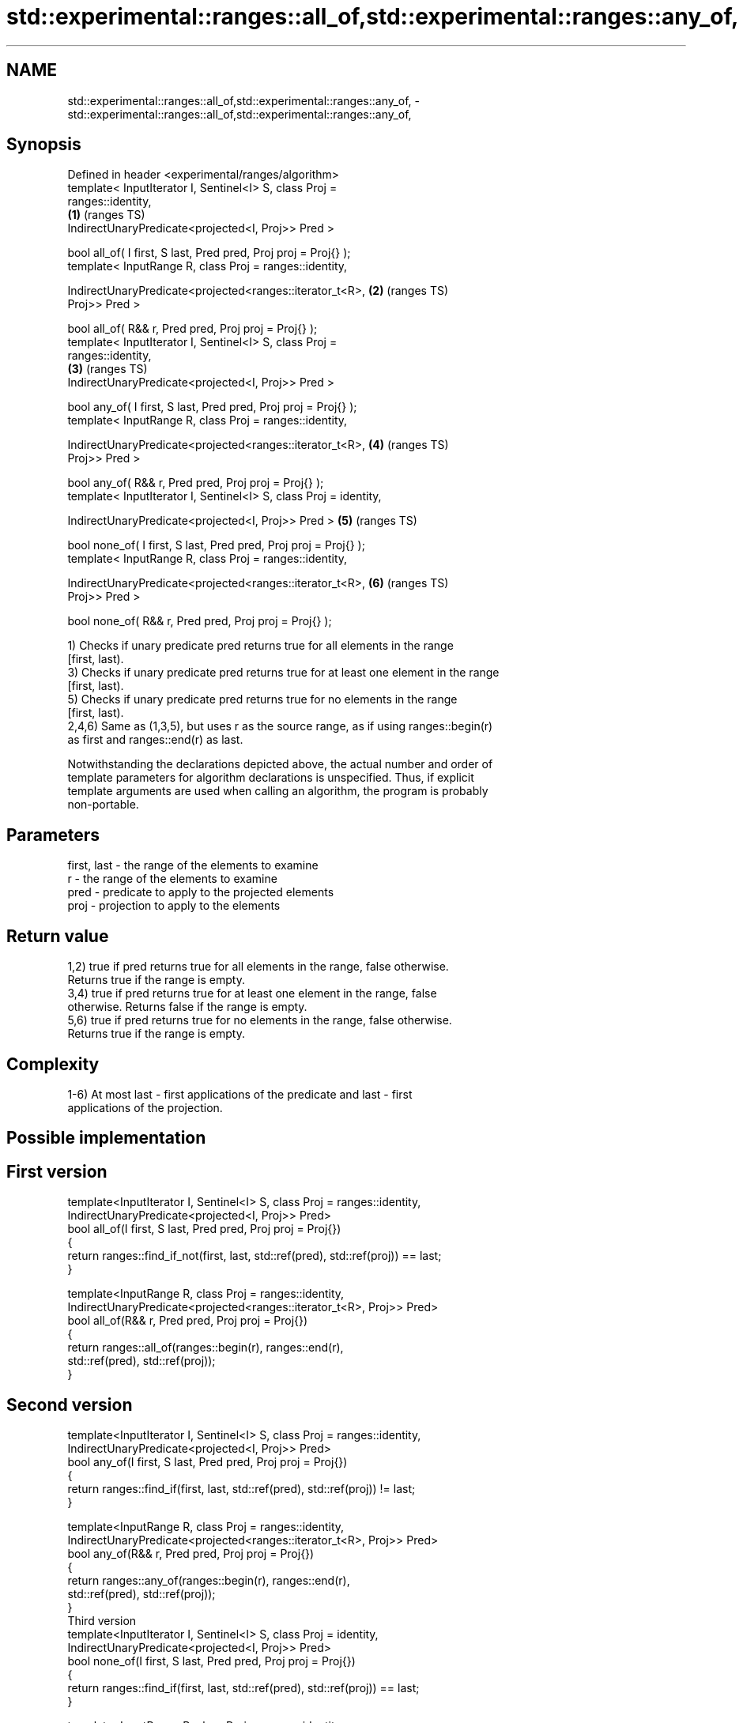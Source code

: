 .TH std::experimental::ranges::all_of,std::experimental::ranges::any_of, 3 "2024.06.10" "http://cppreference.com" "C++ Standard Libary"
.SH NAME
std::experimental::ranges::all_of,std::experimental::ranges::any_of, \- std::experimental::ranges::all_of,std::experimental::ranges::any_of,

.SH Synopsis

   Defined in header <experimental/ranges/algorithm>
   template< InputIterator I, Sentinel<I> S, class Proj =
   ranges::identity,
                                                                        \fB(1)\fP (ranges TS)
             IndirectUnaryPredicate<projected<I, Proj>> Pred >

   bool all_of( I first, S last, Pred pred, Proj proj = Proj{} );
   template< InputRange R, class Proj = ranges::identity,

             IndirectUnaryPredicate<projected<ranges::iterator_t<R>,    \fB(2)\fP (ranges TS)
   Proj>> Pred >

   bool all_of( R&& r, Pred pred, Proj proj = Proj{} );
   template< InputIterator I, Sentinel<I> S, class Proj =
   ranges::identity,
                                                                        \fB(3)\fP (ranges TS)
             IndirectUnaryPredicate<projected<I, Proj>> Pred >

   bool any_of( I first, S last, Pred pred, Proj proj = Proj{} );
   template< InputRange R, class Proj = ranges::identity,

             IndirectUnaryPredicate<projected<ranges::iterator_t<R>,    \fB(4)\fP (ranges TS)
   Proj>> Pred >

   bool any_of( R&& r, Pred pred, Proj proj = Proj{} );
   template< InputIterator I, Sentinel<I> S, class Proj = identity,

             IndirectUnaryPredicate<projected<I, Proj>> Pred >          \fB(5)\fP (ranges TS)

   bool none_of( I first, S last, Pred pred, Proj proj = Proj{} );
   template< InputRange R, class Proj = ranges::identity,

             IndirectUnaryPredicate<projected<ranges::iterator_t<R>,    \fB(6)\fP (ranges TS)
   Proj>> Pred >

   bool none_of( R&& r, Pred pred, Proj proj = Proj{} );

   1) Checks if unary predicate pred returns true for all elements in the range
   [first, last).
   3) Checks if unary predicate pred returns true for at least one element in the range
   [first, last).
   5) Checks if unary predicate pred returns true for no elements in the range
   [first, last).
   2,4,6) Same as (1,3,5), but uses r as the source range, as if using ranges::begin(r)
   as first and ranges::end(r) as last.

   Notwithstanding the declarations depicted above, the actual number and order of
   template parameters for algorithm declarations is unspecified. Thus, if explicit
   template arguments are used when calling an algorithm, the program is probably
   non-portable.

.SH Parameters

   first, last - the range of the elements to examine
   r           - the range of the elements to examine
   pred        - predicate to apply to the projected elements
   proj        - projection to apply to the elements

.SH Return value

   1,2) true if pred returns true for all elements in the range, false otherwise.
   Returns true if the range is empty.
   3,4) true if pred returns true for at least one element in the range, false
   otherwise. Returns false if the range is empty.
   5,6) true if pred returns true for no elements in the range, false otherwise.
   Returns true if the range is empty.

.SH Complexity

   1-6) At most last - first applications of the predicate and last - first
   applications of the projection.

.SH Possible implementation

.SH First version
   template<InputIterator I, Sentinel<I> S, class Proj = ranges::identity,
            IndirectUnaryPredicate<projected<I, Proj>> Pred>
   bool all_of(I first, S last, Pred pred, Proj proj = Proj{})
   {
       return ranges::find_if_not(first, last, std::ref(pred), std::ref(proj)) == last;
   }

   template<InputRange R, class Proj = ranges::identity,
            IndirectUnaryPredicate<projected<ranges::iterator_t<R>, Proj>> Pred>
   bool all_of(R&& r, Pred pred, Proj proj = Proj{})
   {
       return ranges::all_of(ranges::begin(r), ranges::end(r),
                             std::ref(pred), std::ref(proj));
   }
.SH Second version
   template<InputIterator I, Sentinel<I> S, class Proj = ranges::identity,
            IndirectUnaryPredicate<projected<I, Proj>> Pred>
   bool any_of(I first, S last, Pred pred, Proj proj = Proj{})
   {
       return ranges::find_if(first, last, std::ref(pred), std::ref(proj)) != last;
   }

   template<InputRange R, class Proj = ranges::identity,
            IndirectUnaryPredicate<projected<ranges::iterator_t<R>, Proj>> Pred>
   bool any_of(R&& r, Pred pred, Proj proj = Proj{})
   {
       return ranges::any_of(ranges::begin(r), ranges::end(r),
                             std::ref(pred), std::ref(proj));
   }
                                      Third version
   template<InputIterator I, Sentinel<I> S, class Proj = identity,
            IndirectUnaryPredicate<projected<I, Proj>> Pred>
   bool none_of(I first, S last, Pred pred, Proj proj = Proj{})
   {
       return ranges::find_if(first, last, std::ref(pred), std::ref(proj)) == last;
   }

   template<InputRange R, class Proj = ranges::identity,
            IndirectUnaryPredicate<projected<ranges::iterator_t<R>, Proj>> Pred>
   bool none_of(R&& r, Pred pred, Proj proj = Proj{})
   {
       return ranges::none_of(ranges::begin(r), ranges::end(r),
                              std::ref(pred), std::ref(proj));
   }

.SH Example


// Run this code

 #include <experimental/ranges/algorithm>
 #include <experimental/ranges/iterator>
 #include <functional>
 #include <iostream>
 #include <iterator>
 #include <numeric>
 #include <vector>

 namespace ranges = std::experimental::ranges;

 int main()
 {
     std::vector<int> v(10, 2);
     std::partial_sum(v.cbegin(), v.cend(), v.begin());
     std::cout << "Among the numbers: ";
     ranges::copy(v, ranges::ostream_iterator<int>(std::cout, " "));
     std::cout << '\\n';

     if (ranges::all_of(v.cbegin(), v.cend(), [](int i) { return i % 2 == 0; }))
         std::cout << "All numbers are even\\n";
     if (ranges::none_of(v, std::bind(std::modulus<int>(), std::placeholders::_1, 2)))
         std::cout << "None of them are odd\\n";

     struct DivisibleBy
     {
         const int d;
         DivisibleBy(int n) : d(n) {}
         bool operator()(int n) const { return n % d == 0; }
     };

     if (ranges::any_of(v, DivisibleBy(7)))
         std::cout << "At least one number is divisible by 7\\n";
 }

.SH Output:

 Among the numbers: 2 4 6 8 10 12 14 16 18 20
 All numbers are even
 None of them are odd
 At least one number is divisible by 7

.SH See also

   all_of
   any_of  checks if a predicate is true for all, any or none of the elements in a
   none_of range
   \fI(C++11)\fP \fI(function template)\fP
   \fI(C++11)\fP
   \fI(C++11)\fP
